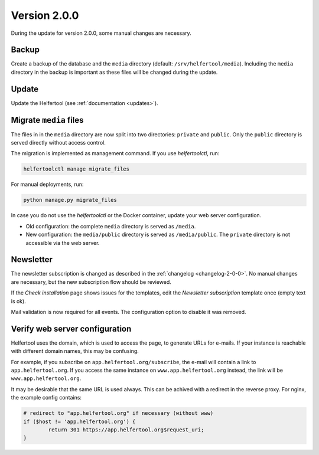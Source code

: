 .. _migration-2-0-0:

=============
Version 2.0.0
=============

During the update for version 2.0.0, some manual changes are necessary.

Backup
------

Create a backup of the database and the ``media`` directory (default: ``/srv/helfertool/media``).
Including the ``media`` directory in the backup is important as these files will be changed during the update.

Update
------

Update the Helfertool (see :ref:`documentation <updates>`).

Migrate ``media`` files
-----------------------

The files in in the ``media`` directory are now split into two directories: ``private`` and ``public``.
Only the ``public`` directory is served directly without access control.

The migration is implemented as management command. If you use `helfertoolctl`, run:

.. code-block::

    helfertoolctl manage migrate_files

For manual deployments, run:

.. code-block::

    python manage.py migrate_files

In case you do not use the `helfertoolctl` or the Docker container, update your web server configuration.

* Old configuration: the complete ``media`` directory is served as ``/media``.
* New configuration: the ``media/public`` directory is served as ``/media/public``. The ``private`` directory is not accessible via the web server.

Newsletter
----------

The newsletter subscription is changed as described in the :ref:`changelog <changelog-2-0-0>`.
No manual changes are necessary, but the new subscription flow should be reviewed.

If the `Check installation` page shows issues for the templates, edit the `Newsletter subscription` template once (empty text is ok).

Mail validation is now required for all events. The configuration option to disable it was removed.

Verify web server configuration
-------------------------------

Helfertool uses the domain, which is used to access the page, to generate URLs for e-mails.
If your instance is reachable with different domain names, this may be confusing.

For example, if you subscribe on ``app.helfertool.org/subscribe``, the e-mail will contain a link to ``app.helfertool.org``.
If you access the same instance on ``www.app.helfertool.org`` instead, the link will be ``www.app.helfertool.org``.

It may be desirable that the same URL is used always. This can be achived with a redirect in the reverse proxy.
For nginx, the example config contains:

.. code-block::

    # redirect to "app.helfertool.org" if necessary (without www)
    if ($host != 'app.helfertool.org') {
            return 301 https://app.helfertool.org$request_uri;
    }

